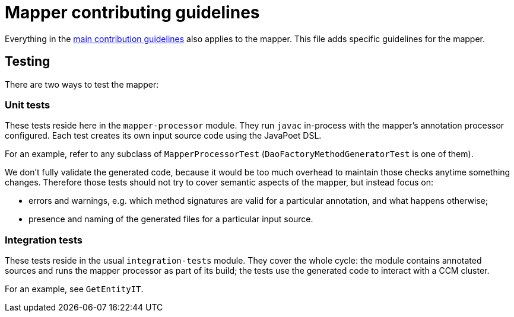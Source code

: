 = Mapper contributing guidelines

Everything in the xref:../CONTRIBUTING.adoc[main contribution guidelines] also applies to the mapper.
This file adds specific guidelines for the mapper.

== Testing

There are two ways to test the mapper:

=== Unit tests

These tests reside here in the `mapper-processor` module.
They run `javac` in-process with the mapper's annotation processor configured.
Each test creates its own input source code using the JavaPoet DSL.

For an example, refer to any subclass of `MapperProcessorTest` (`DaoFactoryMethodGeneratorTest` is one of them).

We don't fully validate the generated code, because it would be too much overhead to maintain those checks anytime something changes.
Therefore those tests should not try to cover semantic aspects of the mapper, but instead focus on:

* errors and warnings, e.g.
which method signatures are valid for a particular annotation, and what happens otherwise;
* presence and naming of the generated files for a particular input source.

=== Integration tests

These tests reside in the usual `integration-tests` module.
They cover the whole cycle: the module contains annotated sources and runs the mapper processor as part of its build;
the tests use the generated code to interact with a CCM cluster.

For an example, see `GetEntityIT`.
